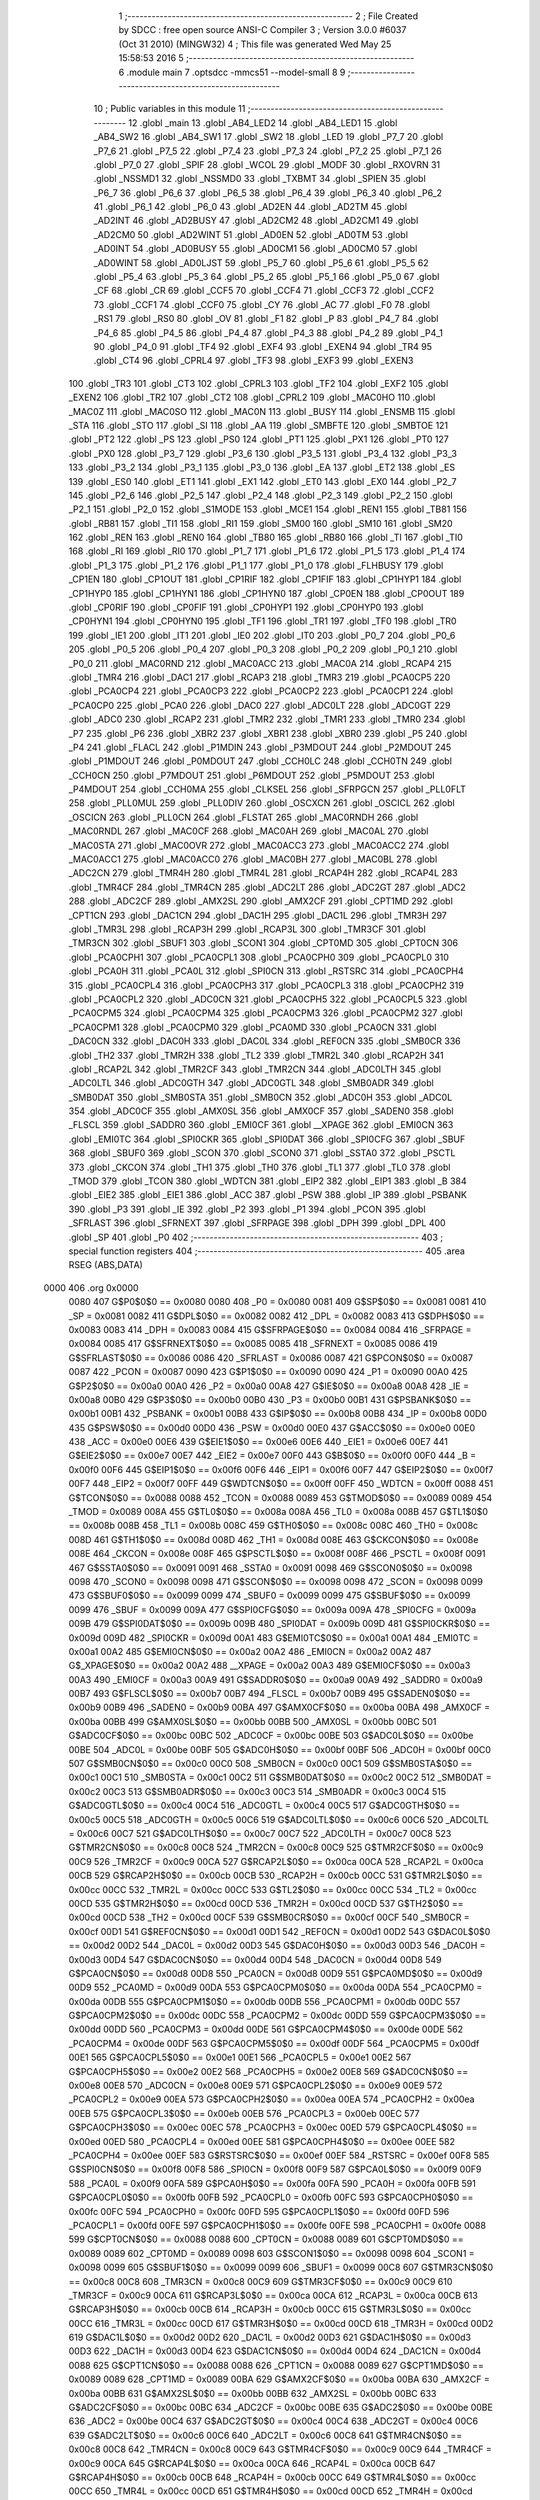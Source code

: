                               1 ;--------------------------------------------------------
                              2 ; File Created by SDCC : free open source ANSI-C Compiler
                              3 ; Version 3.0.0 #6037 (Oct 31 2010) (MINGW32)
                              4 ; This file was generated Wed May 25 15:58:53 2016
                              5 ;--------------------------------------------------------
                              6 	.module main
                              7 	.optsdcc -mmcs51 --model-small
                              8 	
                              9 ;--------------------------------------------------------
                             10 ; Public variables in this module
                             11 ;--------------------------------------------------------
                             12 	.globl _main
                             13 	.globl _AB4_LED2
                             14 	.globl _AB4_LED1
                             15 	.globl _AB4_SW2
                             16 	.globl _AB4_SW1
                             17 	.globl _SW2
                             18 	.globl _LED
                             19 	.globl _P7_7
                             20 	.globl _P7_6
                             21 	.globl _P7_5
                             22 	.globl _P7_4
                             23 	.globl _P7_3
                             24 	.globl _P7_2
                             25 	.globl _P7_1
                             26 	.globl _P7_0
                             27 	.globl _SPIF
                             28 	.globl _WCOL
                             29 	.globl _MODF
                             30 	.globl _RXOVRN
                             31 	.globl _NSSMD1
                             32 	.globl _NSSMD0
                             33 	.globl _TXBMT
                             34 	.globl _SPIEN
                             35 	.globl _P6_7
                             36 	.globl _P6_6
                             37 	.globl _P6_5
                             38 	.globl _P6_4
                             39 	.globl _P6_3
                             40 	.globl _P6_2
                             41 	.globl _P6_1
                             42 	.globl _P6_0
                             43 	.globl _AD2EN
                             44 	.globl _AD2TM
                             45 	.globl _AD2INT
                             46 	.globl _AD2BUSY
                             47 	.globl _AD2CM2
                             48 	.globl _AD2CM1
                             49 	.globl _AD2CM0
                             50 	.globl _AD2WINT
                             51 	.globl _AD0EN
                             52 	.globl _AD0TM
                             53 	.globl _AD0INT
                             54 	.globl _AD0BUSY
                             55 	.globl _AD0CM1
                             56 	.globl _AD0CM0
                             57 	.globl _AD0WINT
                             58 	.globl _AD0LJST
                             59 	.globl _P5_7
                             60 	.globl _P5_6
                             61 	.globl _P5_5
                             62 	.globl _P5_4
                             63 	.globl _P5_3
                             64 	.globl _P5_2
                             65 	.globl _P5_1
                             66 	.globl _P5_0
                             67 	.globl _CF
                             68 	.globl _CR
                             69 	.globl _CCF5
                             70 	.globl _CCF4
                             71 	.globl _CCF3
                             72 	.globl _CCF2
                             73 	.globl _CCF1
                             74 	.globl _CCF0
                             75 	.globl _CY
                             76 	.globl _AC
                             77 	.globl _F0
                             78 	.globl _RS1
                             79 	.globl _RS0
                             80 	.globl _OV
                             81 	.globl _F1
                             82 	.globl _P
                             83 	.globl _P4_7
                             84 	.globl _P4_6
                             85 	.globl _P4_5
                             86 	.globl _P4_4
                             87 	.globl _P4_3
                             88 	.globl _P4_2
                             89 	.globl _P4_1
                             90 	.globl _P4_0
                             91 	.globl _TF4
                             92 	.globl _EXF4
                             93 	.globl _EXEN4
                             94 	.globl _TR4
                             95 	.globl _CT4
                             96 	.globl _CPRL4
                             97 	.globl _TF3
                             98 	.globl _EXF3
                             99 	.globl _EXEN3
                            100 	.globl _TR3
                            101 	.globl _CT3
                            102 	.globl _CPRL3
                            103 	.globl _TF2
                            104 	.globl _EXF2
                            105 	.globl _EXEN2
                            106 	.globl _TR2
                            107 	.globl _CT2
                            108 	.globl _CPRL2
                            109 	.globl _MAC0HO
                            110 	.globl _MAC0Z
                            111 	.globl _MAC0SO
                            112 	.globl _MAC0N
                            113 	.globl _BUSY
                            114 	.globl _ENSMB
                            115 	.globl _STA
                            116 	.globl _STO
                            117 	.globl _SI
                            118 	.globl _AA
                            119 	.globl _SMBFTE
                            120 	.globl _SMBTOE
                            121 	.globl _PT2
                            122 	.globl _PS
                            123 	.globl _PS0
                            124 	.globl _PT1
                            125 	.globl _PX1
                            126 	.globl _PT0
                            127 	.globl _PX0
                            128 	.globl _P3_7
                            129 	.globl _P3_6
                            130 	.globl _P3_5
                            131 	.globl _P3_4
                            132 	.globl _P3_3
                            133 	.globl _P3_2
                            134 	.globl _P3_1
                            135 	.globl _P3_0
                            136 	.globl _EA
                            137 	.globl _ET2
                            138 	.globl _ES
                            139 	.globl _ES0
                            140 	.globl _ET1
                            141 	.globl _EX1
                            142 	.globl _ET0
                            143 	.globl _EX0
                            144 	.globl _P2_7
                            145 	.globl _P2_6
                            146 	.globl _P2_5
                            147 	.globl _P2_4
                            148 	.globl _P2_3
                            149 	.globl _P2_2
                            150 	.globl _P2_1
                            151 	.globl _P2_0
                            152 	.globl _S1MODE
                            153 	.globl _MCE1
                            154 	.globl _REN1
                            155 	.globl _TB81
                            156 	.globl _RB81
                            157 	.globl _TI1
                            158 	.globl _RI1
                            159 	.globl _SM00
                            160 	.globl _SM10
                            161 	.globl _SM20
                            162 	.globl _REN
                            163 	.globl _REN0
                            164 	.globl _TB80
                            165 	.globl _RB80
                            166 	.globl _TI
                            167 	.globl _TI0
                            168 	.globl _RI
                            169 	.globl _RI0
                            170 	.globl _P1_7
                            171 	.globl _P1_6
                            172 	.globl _P1_5
                            173 	.globl _P1_4
                            174 	.globl _P1_3
                            175 	.globl _P1_2
                            176 	.globl _P1_1
                            177 	.globl _P1_0
                            178 	.globl _FLHBUSY
                            179 	.globl _CP1EN
                            180 	.globl _CP1OUT
                            181 	.globl _CP1RIF
                            182 	.globl _CP1FIF
                            183 	.globl _CP1HYP1
                            184 	.globl _CP1HYP0
                            185 	.globl _CP1HYN1
                            186 	.globl _CP1HYN0
                            187 	.globl _CP0EN
                            188 	.globl _CP0OUT
                            189 	.globl _CP0RIF
                            190 	.globl _CP0FIF
                            191 	.globl _CP0HYP1
                            192 	.globl _CP0HYP0
                            193 	.globl _CP0HYN1
                            194 	.globl _CP0HYN0
                            195 	.globl _TF1
                            196 	.globl _TR1
                            197 	.globl _TF0
                            198 	.globl _TR0
                            199 	.globl _IE1
                            200 	.globl _IT1
                            201 	.globl _IE0
                            202 	.globl _IT0
                            203 	.globl _P0_7
                            204 	.globl _P0_6
                            205 	.globl _P0_5
                            206 	.globl _P0_4
                            207 	.globl _P0_3
                            208 	.globl _P0_2
                            209 	.globl _P0_1
                            210 	.globl _P0_0
                            211 	.globl _MAC0RND
                            212 	.globl _MAC0ACC
                            213 	.globl _MAC0A
                            214 	.globl _RCAP4
                            215 	.globl _TMR4
                            216 	.globl _DAC1
                            217 	.globl _RCAP3
                            218 	.globl _TMR3
                            219 	.globl _PCA0CP5
                            220 	.globl _PCA0CP4
                            221 	.globl _PCA0CP3
                            222 	.globl _PCA0CP2
                            223 	.globl _PCA0CP1
                            224 	.globl _PCA0CP0
                            225 	.globl _PCA0
                            226 	.globl _DAC0
                            227 	.globl _ADC0LT
                            228 	.globl _ADC0GT
                            229 	.globl _ADC0
                            230 	.globl _RCAP2
                            231 	.globl _TMR2
                            232 	.globl _TMR1
                            233 	.globl _TMR0
                            234 	.globl _P7
                            235 	.globl _P6
                            236 	.globl _XBR2
                            237 	.globl _XBR1
                            238 	.globl _XBR0
                            239 	.globl _P5
                            240 	.globl _P4
                            241 	.globl _FLACL
                            242 	.globl _P1MDIN
                            243 	.globl _P3MDOUT
                            244 	.globl _P2MDOUT
                            245 	.globl _P1MDOUT
                            246 	.globl _P0MDOUT
                            247 	.globl _CCH0LC
                            248 	.globl _CCH0TN
                            249 	.globl _CCH0CN
                            250 	.globl _P7MDOUT
                            251 	.globl _P6MDOUT
                            252 	.globl _P5MDOUT
                            253 	.globl _P4MDOUT
                            254 	.globl _CCH0MA
                            255 	.globl _CLKSEL
                            256 	.globl _SFRPGCN
                            257 	.globl _PLL0FLT
                            258 	.globl _PLL0MUL
                            259 	.globl _PLL0DIV
                            260 	.globl _OSCXCN
                            261 	.globl _OSCICL
                            262 	.globl _OSCICN
                            263 	.globl _PLL0CN
                            264 	.globl _FLSTAT
                            265 	.globl _MAC0RNDH
                            266 	.globl _MAC0RNDL
                            267 	.globl _MAC0CF
                            268 	.globl _MAC0AH
                            269 	.globl _MAC0AL
                            270 	.globl _MAC0STA
                            271 	.globl _MAC0OVR
                            272 	.globl _MAC0ACC3
                            273 	.globl _MAC0ACC2
                            274 	.globl _MAC0ACC1
                            275 	.globl _MAC0ACC0
                            276 	.globl _MAC0BH
                            277 	.globl _MAC0BL
                            278 	.globl _ADC2CN
                            279 	.globl _TMR4H
                            280 	.globl _TMR4L
                            281 	.globl _RCAP4H
                            282 	.globl _RCAP4L
                            283 	.globl _TMR4CF
                            284 	.globl _TMR4CN
                            285 	.globl _ADC2LT
                            286 	.globl _ADC2GT
                            287 	.globl _ADC2
                            288 	.globl _ADC2CF
                            289 	.globl _AMX2SL
                            290 	.globl _AMX2CF
                            291 	.globl _CPT1MD
                            292 	.globl _CPT1CN
                            293 	.globl _DAC1CN
                            294 	.globl _DAC1H
                            295 	.globl _DAC1L
                            296 	.globl _TMR3H
                            297 	.globl _TMR3L
                            298 	.globl _RCAP3H
                            299 	.globl _RCAP3L
                            300 	.globl _TMR3CF
                            301 	.globl _TMR3CN
                            302 	.globl _SBUF1
                            303 	.globl _SCON1
                            304 	.globl _CPT0MD
                            305 	.globl _CPT0CN
                            306 	.globl _PCA0CPH1
                            307 	.globl _PCA0CPL1
                            308 	.globl _PCA0CPH0
                            309 	.globl _PCA0CPL0
                            310 	.globl _PCA0H
                            311 	.globl _PCA0L
                            312 	.globl _SPI0CN
                            313 	.globl _RSTSRC
                            314 	.globl _PCA0CPH4
                            315 	.globl _PCA0CPL4
                            316 	.globl _PCA0CPH3
                            317 	.globl _PCA0CPL3
                            318 	.globl _PCA0CPH2
                            319 	.globl _PCA0CPL2
                            320 	.globl _ADC0CN
                            321 	.globl _PCA0CPH5
                            322 	.globl _PCA0CPL5
                            323 	.globl _PCA0CPM5
                            324 	.globl _PCA0CPM4
                            325 	.globl _PCA0CPM3
                            326 	.globl _PCA0CPM2
                            327 	.globl _PCA0CPM1
                            328 	.globl _PCA0CPM0
                            329 	.globl _PCA0MD
                            330 	.globl _PCA0CN
                            331 	.globl _DAC0CN
                            332 	.globl _DAC0H
                            333 	.globl _DAC0L
                            334 	.globl _REF0CN
                            335 	.globl _SMB0CR
                            336 	.globl _TH2
                            337 	.globl _TMR2H
                            338 	.globl _TL2
                            339 	.globl _TMR2L
                            340 	.globl _RCAP2H
                            341 	.globl _RCAP2L
                            342 	.globl _TMR2CF
                            343 	.globl _TMR2CN
                            344 	.globl _ADC0LTH
                            345 	.globl _ADC0LTL
                            346 	.globl _ADC0GTH
                            347 	.globl _ADC0GTL
                            348 	.globl _SMB0ADR
                            349 	.globl _SMB0DAT
                            350 	.globl _SMB0STA
                            351 	.globl _SMB0CN
                            352 	.globl _ADC0H
                            353 	.globl _ADC0L
                            354 	.globl _ADC0CF
                            355 	.globl _AMX0SL
                            356 	.globl _AMX0CF
                            357 	.globl _SADEN0
                            358 	.globl _FLSCL
                            359 	.globl _SADDR0
                            360 	.globl _EMI0CF
                            361 	.globl __XPAGE
                            362 	.globl _EMI0CN
                            363 	.globl _EMI0TC
                            364 	.globl _SPI0CKR
                            365 	.globl _SPI0DAT
                            366 	.globl _SPI0CFG
                            367 	.globl _SBUF
                            368 	.globl _SBUF0
                            369 	.globl _SCON
                            370 	.globl _SCON0
                            371 	.globl _SSTA0
                            372 	.globl _PSCTL
                            373 	.globl _CKCON
                            374 	.globl _TH1
                            375 	.globl _TH0
                            376 	.globl _TL1
                            377 	.globl _TL0
                            378 	.globl _TMOD
                            379 	.globl _TCON
                            380 	.globl _WDTCN
                            381 	.globl _EIP2
                            382 	.globl _EIP1
                            383 	.globl _B
                            384 	.globl _EIE2
                            385 	.globl _EIE1
                            386 	.globl _ACC
                            387 	.globl _PSW
                            388 	.globl _IP
                            389 	.globl _PSBANK
                            390 	.globl _P3
                            391 	.globl _IE
                            392 	.globl _P2
                            393 	.globl _P1
                            394 	.globl _PCON
                            395 	.globl _SFRLAST
                            396 	.globl _SFRNEXT
                            397 	.globl _SFRPAGE
                            398 	.globl _DPH
                            399 	.globl _DPL
                            400 	.globl _SP
                            401 	.globl _P0
                            402 ;--------------------------------------------------------
                            403 ; special function registers
                            404 ;--------------------------------------------------------
                            405 	.area RSEG    (ABS,DATA)
   0000                     406 	.org 0x0000
                    0080    407 G$P0$0$0 == 0x0080
                    0080    408 _P0	=	0x0080
                    0081    409 G$SP$0$0 == 0x0081
                    0081    410 _SP	=	0x0081
                    0082    411 G$DPL$0$0 == 0x0082
                    0082    412 _DPL	=	0x0082
                    0083    413 G$DPH$0$0 == 0x0083
                    0083    414 _DPH	=	0x0083
                    0084    415 G$SFRPAGE$0$0 == 0x0084
                    0084    416 _SFRPAGE	=	0x0084
                    0085    417 G$SFRNEXT$0$0 == 0x0085
                    0085    418 _SFRNEXT	=	0x0085
                    0086    419 G$SFRLAST$0$0 == 0x0086
                    0086    420 _SFRLAST	=	0x0086
                    0087    421 G$PCON$0$0 == 0x0087
                    0087    422 _PCON	=	0x0087
                    0090    423 G$P1$0$0 == 0x0090
                    0090    424 _P1	=	0x0090
                    00A0    425 G$P2$0$0 == 0x00a0
                    00A0    426 _P2	=	0x00a0
                    00A8    427 G$IE$0$0 == 0x00a8
                    00A8    428 _IE	=	0x00a8
                    00B0    429 G$P3$0$0 == 0x00b0
                    00B0    430 _P3	=	0x00b0
                    00B1    431 G$PSBANK$0$0 == 0x00b1
                    00B1    432 _PSBANK	=	0x00b1
                    00B8    433 G$IP$0$0 == 0x00b8
                    00B8    434 _IP	=	0x00b8
                    00D0    435 G$PSW$0$0 == 0x00d0
                    00D0    436 _PSW	=	0x00d0
                    00E0    437 G$ACC$0$0 == 0x00e0
                    00E0    438 _ACC	=	0x00e0
                    00E6    439 G$EIE1$0$0 == 0x00e6
                    00E6    440 _EIE1	=	0x00e6
                    00E7    441 G$EIE2$0$0 == 0x00e7
                    00E7    442 _EIE2	=	0x00e7
                    00F0    443 G$B$0$0 == 0x00f0
                    00F0    444 _B	=	0x00f0
                    00F6    445 G$EIP1$0$0 == 0x00f6
                    00F6    446 _EIP1	=	0x00f6
                    00F7    447 G$EIP2$0$0 == 0x00f7
                    00F7    448 _EIP2	=	0x00f7
                    00FF    449 G$WDTCN$0$0 == 0x00ff
                    00FF    450 _WDTCN	=	0x00ff
                    0088    451 G$TCON$0$0 == 0x0088
                    0088    452 _TCON	=	0x0088
                    0089    453 G$TMOD$0$0 == 0x0089
                    0089    454 _TMOD	=	0x0089
                    008A    455 G$TL0$0$0 == 0x008a
                    008A    456 _TL0	=	0x008a
                    008B    457 G$TL1$0$0 == 0x008b
                    008B    458 _TL1	=	0x008b
                    008C    459 G$TH0$0$0 == 0x008c
                    008C    460 _TH0	=	0x008c
                    008D    461 G$TH1$0$0 == 0x008d
                    008D    462 _TH1	=	0x008d
                    008E    463 G$CKCON$0$0 == 0x008e
                    008E    464 _CKCON	=	0x008e
                    008F    465 G$PSCTL$0$0 == 0x008f
                    008F    466 _PSCTL	=	0x008f
                    0091    467 G$SSTA0$0$0 == 0x0091
                    0091    468 _SSTA0	=	0x0091
                    0098    469 G$SCON0$0$0 == 0x0098
                    0098    470 _SCON0	=	0x0098
                    0098    471 G$SCON$0$0 == 0x0098
                    0098    472 _SCON	=	0x0098
                    0099    473 G$SBUF0$0$0 == 0x0099
                    0099    474 _SBUF0	=	0x0099
                    0099    475 G$SBUF$0$0 == 0x0099
                    0099    476 _SBUF	=	0x0099
                    009A    477 G$SPI0CFG$0$0 == 0x009a
                    009A    478 _SPI0CFG	=	0x009a
                    009B    479 G$SPI0DAT$0$0 == 0x009b
                    009B    480 _SPI0DAT	=	0x009b
                    009D    481 G$SPI0CKR$0$0 == 0x009d
                    009D    482 _SPI0CKR	=	0x009d
                    00A1    483 G$EMI0TC$0$0 == 0x00a1
                    00A1    484 _EMI0TC	=	0x00a1
                    00A2    485 G$EMI0CN$0$0 == 0x00a2
                    00A2    486 _EMI0CN	=	0x00a2
                    00A2    487 G$_XPAGE$0$0 == 0x00a2
                    00A2    488 __XPAGE	=	0x00a2
                    00A3    489 G$EMI0CF$0$0 == 0x00a3
                    00A3    490 _EMI0CF	=	0x00a3
                    00A9    491 G$SADDR0$0$0 == 0x00a9
                    00A9    492 _SADDR0	=	0x00a9
                    00B7    493 G$FLSCL$0$0 == 0x00b7
                    00B7    494 _FLSCL	=	0x00b7
                    00B9    495 G$SADEN0$0$0 == 0x00b9
                    00B9    496 _SADEN0	=	0x00b9
                    00BA    497 G$AMX0CF$0$0 == 0x00ba
                    00BA    498 _AMX0CF	=	0x00ba
                    00BB    499 G$AMX0SL$0$0 == 0x00bb
                    00BB    500 _AMX0SL	=	0x00bb
                    00BC    501 G$ADC0CF$0$0 == 0x00bc
                    00BC    502 _ADC0CF	=	0x00bc
                    00BE    503 G$ADC0L$0$0 == 0x00be
                    00BE    504 _ADC0L	=	0x00be
                    00BF    505 G$ADC0H$0$0 == 0x00bf
                    00BF    506 _ADC0H	=	0x00bf
                    00C0    507 G$SMB0CN$0$0 == 0x00c0
                    00C0    508 _SMB0CN	=	0x00c0
                    00C1    509 G$SMB0STA$0$0 == 0x00c1
                    00C1    510 _SMB0STA	=	0x00c1
                    00C2    511 G$SMB0DAT$0$0 == 0x00c2
                    00C2    512 _SMB0DAT	=	0x00c2
                    00C3    513 G$SMB0ADR$0$0 == 0x00c3
                    00C3    514 _SMB0ADR	=	0x00c3
                    00C4    515 G$ADC0GTL$0$0 == 0x00c4
                    00C4    516 _ADC0GTL	=	0x00c4
                    00C5    517 G$ADC0GTH$0$0 == 0x00c5
                    00C5    518 _ADC0GTH	=	0x00c5
                    00C6    519 G$ADC0LTL$0$0 == 0x00c6
                    00C6    520 _ADC0LTL	=	0x00c6
                    00C7    521 G$ADC0LTH$0$0 == 0x00c7
                    00C7    522 _ADC0LTH	=	0x00c7
                    00C8    523 G$TMR2CN$0$0 == 0x00c8
                    00C8    524 _TMR2CN	=	0x00c8
                    00C9    525 G$TMR2CF$0$0 == 0x00c9
                    00C9    526 _TMR2CF	=	0x00c9
                    00CA    527 G$RCAP2L$0$0 == 0x00ca
                    00CA    528 _RCAP2L	=	0x00ca
                    00CB    529 G$RCAP2H$0$0 == 0x00cb
                    00CB    530 _RCAP2H	=	0x00cb
                    00CC    531 G$TMR2L$0$0 == 0x00cc
                    00CC    532 _TMR2L	=	0x00cc
                    00CC    533 G$TL2$0$0 == 0x00cc
                    00CC    534 _TL2	=	0x00cc
                    00CD    535 G$TMR2H$0$0 == 0x00cd
                    00CD    536 _TMR2H	=	0x00cd
                    00CD    537 G$TH2$0$0 == 0x00cd
                    00CD    538 _TH2	=	0x00cd
                    00CF    539 G$SMB0CR$0$0 == 0x00cf
                    00CF    540 _SMB0CR	=	0x00cf
                    00D1    541 G$REF0CN$0$0 == 0x00d1
                    00D1    542 _REF0CN	=	0x00d1
                    00D2    543 G$DAC0L$0$0 == 0x00d2
                    00D2    544 _DAC0L	=	0x00d2
                    00D3    545 G$DAC0H$0$0 == 0x00d3
                    00D3    546 _DAC0H	=	0x00d3
                    00D4    547 G$DAC0CN$0$0 == 0x00d4
                    00D4    548 _DAC0CN	=	0x00d4
                    00D8    549 G$PCA0CN$0$0 == 0x00d8
                    00D8    550 _PCA0CN	=	0x00d8
                    00D9    551 G$PCA0MD$0$0 == 0x00d9
                    00D9    552 _PCA0MD	=	0x00d9
                    00DA    553 G$PCA0CPM0$0$0 == 0x00da
                    00DA    554 _PCA0CPM0	=	0x00da
                    00DB    555 G$PCA0CPM1$0$0 == 0x00db
                    00DB    556 _PCA0CPM1	=	0x00db
                    00DC    557 G$PCA0CPM2$0$0 == 0x00dc
                    00DC    558 _PCA0CPM2	=	0x00dc
                    00DD    559 G$PCA0CPM3$0$0 == 0x00dd
                    00DD    560 _PCA0CPM3	=	0x00dd
                    00DE    561 G$PCA0CPM4$0$0 == 0x00de
                    00DE    562 _PCA0CPM4	=	0x00de
                    00DF    563 G$PCA0CPM5$0$0 == 0x00df
                    00DF    564 _PCA0CPM5	=	0x00df
                    00E1    565 G$PCA0CPL5$0$0 == 0x00e1
                    00E1    566 _PCA0CPL5	=	0x00e1
                    00E2    567 G$PCA0CPH5$0$0 == 0x00e2
                    00E2    568 _PCA0CPH5	=	0x00e2
                    00E8    569 G$ADC0CN$0$0 == 0x00e8
                    00E8    570 _ADC0CN	=	0x00e8
                    00E9    571 G$PCA0CPL2$0$0 == 0x00e9
                    00E9    572 _PCA0CPL2	=	0x00e9
                    00EA    573 G$PCA0CPH2$0$0 == 0x00ea
                    00EA    574 _PCA0CPH2	=	0x00ea
                    00EB    575 G$PCA0CPL3$0$0 == 0x00eb
                    00EB    576 _PCA0CPL3	=	0x00eb
                    00EC    577 G$PCA0CPH3$0$0 == 0x00ec
                    00EC    578 _PCA0CPH3	=	0x00ec
                    00ED    579 G$PCA0CPL4$0$0 == 0x00ed
                    00ED    580 _PCA0CPL4	=	0x00ed
                    00EE    581 G$PCA0CPH4$0$0 == 0x00ee
                    00EE    582 _PCA0CPH4	=	0x00ee
                    00EF    583 G$RSTSRC$0$0 == 0x00ef
                    00EF    584 _RSTSRC	=	0x00ef
                    00F8    585 G$SPI0CN$0$0 == 0x00f8
                    00F8    586 _SPI0CN	=	0x00f8
                    00F9    587 G$PCA0L$0$0 == 0x00f9
                    00F9    588 _PCA0L	=	0x00f9
                    00FA    589 G$PCA0H$0$0 == 0x00fa
                    00FA    590 _PCA0H	=	0x00fa
                    00FB    591 G$PCA0CPL0$0$0 == 0x00fb
                    00FB    592 _PCA0CPL0	=	0x00fb
                    00FC    593 G$PCA0CPH0$0$0 == 0x00fc
                    00FC    594 _PCA0CPH0	=	0x00fc
                    00FD    595 G$PCA0CPL1$0$0 == 0x00fd
                    00FD    596 _PCA0CPL1	=	0x00fd
                    00FE    597 G$PCA0CPH1$0$0 == 0x00fe
                    00FE    598 _PCA0CPH1	=	0x00fe
                    0088    599 G$CPT0CN$0$0 == 0x0088
                    0088    600 _CPT0CN	=	0x0088
                    0089    601 G$CPT0MD$0$0 == 0x0089
                    0089    602 _CPT0MD	=	0x0089
                    0098    603 G$SCON1$0$0 == 0x0098
                    0098    604 _SCON1	=	0x0098
                    0099    605 G$SBUF1$0$0 == 0x0099
                    0099    606 _SBUF1	=	0x0099
                    00C8    607 G$TMR3CN$0$0 == 0x00c8
                    00C8    608 _TMR3CN	=	0x00c8
                    00C9    609 G$TMR3CF$0$0 == 0x00c9
                    00C9    610 _TMR3CF	=	0x00c9
                    00CA    611 G$RCAP3L$0$0 == 0x00ca
                    00CA    612 _RCAP3L	=	0x00ca
                    00CB    613 G$RCAP3H$0$0 == 0x00cb
                    00CB    614 _RCAP3H	=	0x00cb
                    00CC    615 G$TMR3L$0$0 == 0x00cc
                    00CC    616 _TMR3L	=	0x00cc
                    00CD    617 G$TMR3H$0$0 == 0x00cd
                    00CD    618 _TMR3H	=	0x00cd
                    00D2    619 G$DAC1L$0$0 == 0x00d2
                    00D2    620 _DAC1L	=	0x00d2
                    00D3    621 G$DAC1H$0$0 == 0x00d3
                    00D3    622 _DAC1H	=	0x00d3
                    00D4    623 G$DAC1CN$0$0 == 0x00d4
                    00D4    624 _DAC1CN	=	0x00d4
                    0088    625 G$CPT1CN$0$0 == 0x0088
                    0088    626 _CPT1CN	=	0x0088
                    0089    627 G$CPT1MD$0$0 == 0x0089
                    0089    628 _CPT1MD	=	0x0089
                    00BA    629 G$AMX2CF$0$0 == 0x00ba
                    00BA    630 _AMX2CF	=	0x00ba
                    00BB    631 G$AMX2SL$0$0 == 0x00bb
                    00BB    632 _AMX2SL	=	0x00bb
                    00BC    633 G$ADC2CF$0$0 == 0x00bc
                    00BC    634 _ADC2CF	=	0x00bc
                    00BE    635 G$ADC2$0$0 == 0x00be
                    00BE    636 _ADC2	=	0x00be
                    00C4    637 G$ADC2GT$0$0 == 0x00c4
                    00C4    638 _ADC2GT	=	0x00c4
                    00C6    639 G$ADC2LT$0$0 == 0x00c6
                    00C6    640 _ADC2LT	=	0x00c6
                    00C8    641 G$TMR4CN$0$0 == 0x00c8
                    00C8    642 _TMR4CN	=	0x00c8
                    00C9    643 G$TMR4CF$0$0 == 0x00c9
                    00C9    644 _TMR4CF	=	0x00c9
                    00CA    645 G$RCAP4L$0$0 == 0x00ca
                    00CA    646 _RCAP4L	=	0x00ca
                    00CB    647 G$RCAP4H$0$0 == 0x00cb
                    00CB    648 _RCAP4H	=	0x00cb
                    00CC    649 G$TMR4L$0$0 == 0x00cc
                    00CC    650 _TMR4L	=	0x00cc
                    00CD    651 G$TMR4H$0$0 == 0x00cd
                    00CD    652 _TMR4H	=	0x00cd
                    00E8    653 G$ADC2CN$0$0 == 0x00e8
                    00E8    654 _ADC2CN	=	0x00e8
                    0091    655 G$MAC0BL$0$0 == 0x0091
                    0091    656 _MAC0BL	=	0x0091
                    0092    657 G$MAC0BH$0$0 == 0x0092
                    0092    658 _MAC0BH	=	0x0092
                    0093    659 G$MAC0ACC0$0$0 == 0x0093
                    0093    660 _MAC0ACC0	=	0x0093
                    0094    661 G$MAC0ACC1$0$0 == 0x0094
                    0094    662 _MAC0ACC1	=	0x0094
                    0095    663 G$MAC0ACC2$0$0 == 0x0095
                    0095    664 _MAC0ACC2	=	0x0095
                    0096    665 G$MAC0ACC3$0$0 == 0x0096
                    0096    666 _MAC0ACC3	=	0x0096
                    0097    667 G$MAC0OVR$0$0 == 0x0097
                    0097    668 _MAC0OVR	=	0x0097
                    00C0    669 G$MAC0STA$0$0 == 0x00c0
                    00C0    670 _MAC0STA	=	0x00c0
                    00C1    671 G$MAC0AL$0$0 == 0x00c1
                    00C1    672 _MAC0AL	=	0x00c1
                    00C2    673 G$MAC0AH$0$0 == 0x00c2
                    00C2    674 _MAC0AH	=	0x00c2
                    00C3    675 G$MAC0CF$0$0 == 0x00c3
                    00C3    676 _MAC0CF	=	0x00c3
                    00CE    677 G$MAC0RNDL$0$0 == 0x00ce
                    00CE    678 _MAC0RNDL	=	0x00ce
                    00CF    679 G$MAC0RNDH$0$0 == 0x00cf
                    00CF    680 _MAC0RNDH	=	0x00cf
                    0088    681 G$FLSTAT$0$0 == 0x0088
                    0088    682 _FLSTAT	=	0x0088
                    0089    683 G$PLL0CN$0$0 == 0x0089
                    0089    684 _PLL0CN	=	0x0089
                    008A    685 G$OSCICN$0$0 == 0x008a
                    008A    686 _OSCICN	=	0x008a
                    008B    687 G$OSCICL$0$0 == 0x008b
                    008B    688 _OSCICL	=	0x008b
                    008C    689 G$OSCXCN$0$0 == 0x008c
                    008C    690 _OSCXCN	=	0x008c
                    008D    691 G$PLL0DIV$0$0 == 0x008d
                    008D    692 _PLL0DIV	=	0x008d
                    008E    693 G$PLL0MUL$0$0 == 0x008e
                    008E    694 _PLL0MUL	=	0x008e
                    008F    695 G$PLL0FLT$0$0 == 0x008f
                    008F    696 _PLL0FLT	=	0x008f
                    0096    697 G$SFRPGCN$0$0 == 0x0096
                    0096    698 _SFRPGCN	=	0x0096
                    0097    699 G$CLKSEL$0$0 == 0x0097
                    0097    700 _CLKSEL	=	0x0097
                    009A    701 G$CCH0MA$0$0 == 0x009a
                    009A    702 _CCH0MA	=	0x009a
                    009C    703 G$P4MDOUT$0$0 == 0x009c
                    009C    704 _P4MDOUT	=	0x009c
                    009D    705 G$P5MDOUT$0$0 == 0x009d
                    009D    706 _P5MDOUT	=	0x009d
                    009E    707 G$P6MDOUT$0$0 == 0x009e
                    009E    708 _P6MDOUT	=	0x009e
                    009F    709 G$P7MDOUT$0$0 == 0x009f
                    009F    710 _P7MDOUT	=	0x009f
                    00A1    711 G$CCH0CN$0$0 == 0x00a1
                    00A1    712 _CCH0CN	=	0x00a1
                    00A2    713 G$CCH0TN$0$0 == 0x00a2
                    00A2    714 _CCH0TN	=	0x00a2
                    00A3    715 G$CCH0LC$0$0 == 0x00a3
                    00A3    716 _CCH0LC	=	0x00a3
                    00A4    717 G$P0MDOUT$0$0 == 0x00a4
                    00A4    718 _P0MDOUT	=	0x00a4
                    00A5    719 G$P1MDOUT$0$0 == 0x00a5
                    00A5    720 _P1MDOUT	=	0x00a5
                    00A6    721 G$P2MDOUT$0$0 == 0x00a6
                    00A6    722 _P2MDOUT	=	0x00a6
                    00A7    723 G$P3MDOUT$0$0 == 0x00a7
                    00A7    724 _P3MDOUT	=	0x00a7
                    00AD    725 G$P1MDIN$0$0 == 0x00ad
                    00AD    726 _P1MDIN	=	0x00ad
                    00B7    727 G$FLACL$0$0 == 0x00b7
                    00B7    728 _FLACL	=	0x00b7
                    00C8    729 G$P4$0$0 == 0x00c8
                    00C8    730 _P4	=	0x00c8
                    00D8    731 G$P5$0$0 == 0x00d8
                    00D8    732 _P5	=	0x00d8
                    00E1    733 G$XBR0$0$0 == 0x00e1
                    00E1    734 _XBR0	=	0x00e1
                    00E2    735 G$XBR1$0$0 == 0x00e2
                    00E2    736 _XBR1	=	0x00e2
                    00E3    737 G$XBR2$0$0 == 0x00e3
                    00E3    738 _XBR2	=	0x00e3
                    00E8    739 G$P6$0$0 == 0x00e8
                    00E8    740 _P6	=	0x00e8
                    00F8    741 G$P7$0$0 == 0x00f8
                    00F8    742 _P7	=	0x00f8
                    8C8A    743 G$TMR0$0$0 == 0x8c8a
                    8C8A    744 _TMR0	=	0x8c8a
                    8D8B    745 G$TMR1$0$0 == 0x8d8b
                    8D8B    746 _TMR1	=	0x8d8b
                    CDCC    747 G$TMR2$0$0 == 0xcdcc
                    CDCC    748 _TMR2	=	0xcdcc
                    CBCA    749 G$RCAP2$0$0 == 0xcbca
                    CBCA    750 _RCAP2	=	0xcbca
                    BFBE    751 G$ADC0$0$0 == 0xbfbe
                    BFBE    752 _ADC0	=	0xbfbe
                    C5C4    753 G$ADC0GT$0$0 == 0xc5c4
                    C5C4    754 _ADC0GT	=	0xc5c4
                    C7C6    755 G$ADC0LT$0$0 == 0xc7c6
                    C7C6    756 _ADC0LT	=	0xc7c6
                    D3D2    757 G$DAC0$0$0 == 0xd3d2
                    D3D2    758 _DAC0	=	0xd3d2
                    FAF9    759 G$PCA0$0$0 == 0xfaf9
                    FAF9    760 _PCA0	=	0xfaf9
                    FCFB    761 G$PCA0CP0$0$0 == 0xfcfb
                    FCFB    762 _PCA0CP0	=	0xfcfb
                    FEFD    763 G$PCA0CP1$0$0 == 0xfefd
                    FEFD    764 _PCA0CP1	=	0xfefd
                    EAE9    765 G$PCA0CP2$0$0 == 0xeae9
                    EAE9    766 _PCA0CP2	=	0xeae9
                    ECEB    767 G$PCA0CP3$0$0 == 0xeceb
                    ECEB    768 _PCA0CP3	=	0xeceb
                    EEED    769 G$PCA0CP4$0$0 == 0xeeed
                    EEED    770 _PCA0CP4	=	0xeeed
                    E2E1    771 G$PCA0CP5$0$0 == 0xe2e1
                    E2E1    772 _PCA0CP5	=	0xe2e1
                    CDCC    773 G$TMR3$0$0 == 0xcdcc
                    CDCC    774 _TMR3	=	0xcdcc
                    CBCA    775 G$RCAP3$0$0 == 0xcbca
                    CBCA    776 _RCAP3	=	0xcbca
                    D3D2    777 G$DAC1$0$0 == 0xd3d2
                    D3D2    778 _DAC1	=	0xd3d2
                    CDCC    779 G$TMR4$0$0 == 0xcdcc
                    CDCC    780 _TMR4	=	0xcdcc
                    CBCA    781 G$RCAP4$0$0 == 0xcbca
                    CBCA    782 _RCAP4	=	0xcbca
                    C2C1    783 G$MAC0A$0$0 == 0xc2c1
                    C2C1    784 _MAC0A	=	0xc2c1
                    96959493    785 G$MAC0ACC$0$0 == 0x96959493
                    96959493    786 _MAC0ACC	=	0x96959493
                    CFCE    787 G$MAC0RND$0$0 == 0xcfce
                    CFCE    788 _MAC0RND	=	0xcfce
                            789 ;--------------------------------------------------------
                            790 ; special function bits
                            791 ;--------------------------------------------------------
                            792 	.area RSEG    (ABS,DATA)
   0000                     793 	.org 0x0000
                    0080    794 G$P0_0$0$0 == 0x0080
                    0080    795 _P0_0	=	0x0080
                    0081    796 G$P0_1$0$0 == 0x0081
                    0081    797 _P0_1	=	0x0081
                    0082    798 G$P0_2$0$0 == 0x0082
                    0082    799 _P0_2	=	0x0082
                    0083    800 G$P0_3$0$0 == 0x0083
                    0083    801 _P0_3	=	0x0083
                    0084    802 G$P0_4$0$0 == 0x0084
                    0084    803 _P0_4	=	0x0084
                    0085    804 G$P0_5$0$0 == 0x0085
                    0085    805 _P0_5	=	0x0085
                    0086    806 G$P0_6$0$0 == 0x0086
                    0086    807 _P0_6	=	0x0086
                    0087    808 G$P0_7$0$0 == 0x0087
                    0087    809 _P0_7	=	0x0087
                    0088    810 G$IT0$0$0 == 0x0088
                    0088    811 _IT0	=	0x0088
                    0089    812 G$IE0$0$0 == 0x0089
                    0089    813 _IE0	=	0x0089
                    008A    814 G$IT1$0$0 == 0x008a
                    008A    815 _IT1	=	0x008a
                    008B    816 G$IE1$0$0 == 0x008b
                    008B    817 _IE1	=	0x008b
                    008C    818 G$TR0$0$0 == 0x008c
                    008C    819 _TR0	=	0x008c
                    008D    820 G$TF0$0$0 == 0x008d
                    008D    821 _TF0	=	0x008d
                    008E    822 G$TR1$0$0 == 0x008e
                    008E    823 _TR1	=	0x008e
                    008F    824 G$TF1$0$0 == 0x008f
                    008F    825 _TF1	=	0x008f
                    0088    826 G$CP0HYN0$0$0 == 0x0088
                    0088    827 _CP0HYN0	=	0x0088
                    0089    828 G$CP0HYN1$0$0 == 0x0089
                    0089    829 _CP0HYN1	=	0x0089
                    008A    830 G$CP0HYP0$0$0 == 0x008a
                    008A    831 _CP0HYP0	=	0x008a
                    008B    832 G$CP0HYP1$0$0 == 0x008b
                    008B    833 _CP0HYP1	=	0x008b
                    008C    834 G$CP0FIF$0$0 == 0x008c
                    008C    835 _CP0FIF	=	0x008c
                    008D    836 G$CP0RIF$0$0 == 0x008d
                    008D    837 _CP0RIF	=	0x008d
                    008E    838 G$CP0OUT$0$0 == 0x008e
                    008E    839 _CP0OUT	=	0x008e
                    008F    840 G$CP0EN$0$0 == 0x008f
                    008F    841 _CP0EN	=	0x008f
                    0088    842 G$CP1HYN0$0$0 == 0x0088
                    0088    843 _CP1HYN0	=	0x0088
                    0089    844 G$CP1HYN1$0$0 == 0x0089
                    0089    845 _CP1HYN1	=	0x0089
                    008A    846 G$CP1HYP0$0$0 == 0x008a
                    008A    847 _CP1HYP0	=	0x008a
                    008B    848 G$CP1HYP1$0$0 == 0x008b
                    008B    849 _CP1HYP1	=	0x008b
                    008C    850 G$CP1FIF$0$0 == 0x008c
                    008C    851 _CP1FIF	=	0x008c
                    008D    852 G$CP1RIF$0$0 == 0x008d
                    008D    853 _CP1RIF	=	0x008d
                    008E    854 G$CP1OUT$0$0 == 0x008e
                    008E    855 _CP1OUT	=	0x008e
                    008F    856 G$CP1EN$0$0 == 0x008f
                    008F    857 _CP1EN	=	0x008f
                    0088    858 G$FLHBUSY$0$0 == 0x0088
                    0088    859 _FLHBUSY	=	0x0088
                    0090    860 G$P1_0$0$0 == 0x0090
                    0090    861 _P1_0	=	0x0090
                    0091    862 G$P1_1$0$0 == 0x0091
                    0091    863 _P1_1	=	0x0091
                    0092    864 G$P1_2$0$0 == 0x0092
                    0092    865 _P1_2	=	0x0092
                    0093    866 G$P1_3$0$0 == 0x0093
                    0093    867 _P1_3	=	0x0093
                    0094    868 G$P1_4$0$0 == 0x0094
                    0094    869 _P1_4	=	0x0094
                    0095    870 G$P1_5$0$0 == 0x0095
                    0095    871 _P1_5	=	0x0095
                    0096    872 G$P1_6$0$0 == 0x0096
                    0096    873 _P1_6	=	0x0096
                    0097    874 G$P1_7$0$0 == 0x0097
                    0097    875 _P1_7	=	0x0097
                    0098    876 G$RI0$0$0 == 0x0098
                    0098    877 _RI0	=	0x0098
                    0098    878 G$RI$0$0 == 0x0098
                    0098    879 _RI	=	0x0098
                    0099    880 G$TI0$0$0 == 0x0099
                    0099    881 _TI0	=	0x0099
                    0099    882 G$TI$0$0 == 0x0099
                    0099    883 _TI	=	0x0099
                    009A    884 G$RB80$0$0 == 0x009a
                    009A    885 _RB80	=	0x009a
                    009B    886 G$TB80$0$0 == 0x009b
                    009B    887 _TB80	=	0x009b
                    009C    888 G$REN0$0$0 == 0x009c
                    009C    889 _REN0	=	0x009c
                    009C    890 G$REN$0$0 == 0x009c
                    009C    891 _REN	=	0x009c
                    009D    892 G$SM20$0$0 == 0x009d
                    009D    893 _SM20	=	0x009d
                    009E    894 G$SM10$0$0 == 0x009e
                    009E    895 _SM10	=	0x009e
                    009F    896 G$SM00$0$0 == 0x009f
                    009F    897 _SM00	=	0x009f
                    0098    898 G$RI1$0$0 == 0x0098
                    0098    899 _RI1	=	0x0098
                    0099    900 G$TI1$0$0 == 0x0099
                    0099    901 _TI1	=	0x0099
                    009A    902 G$RB81$0$0 == 0x009a
                    009A    903 _RB81	=	0x009a
                    009B    904 G$TB81$0$0 == 0x009b
                    009B    905 _TB81	=	0x009b
                    009C    906 G$REN1$0$0 == 0x009c
                    009C    907 _REN1	=	0x009c
                    009D    908 G$MCE1$0$0 == 0x009d
                    009D    909 _MCE1	=	0x009d
                    009F    910 G$S1MODE$0$0 == 0x009f
                    009F    911 _S1MODE	=	0x009f
                    00A0    912 G$P2_0$0$0 == 0x00a0
                    00A0    913 _P2_0	=	0x00a0
                    00A1    914 G$P2_1$0$0 == 0x00a1
                    00A1    915 _P2_1	=	0x00a1
                    00A2    916 G$P2_2$0$0 == 0x00a2
                    00A2    917 _P2_2	=	0x00a2
                    00A3    918 G$P2_3$0$0 == 0x00a3
                    00A3    919 _P2_3	=	0x00a3
                    00A4    920 G$P2_4$0$0 == 0x00a4
                    00A4    921 _P2_4	=	0x00a4
                    00A5    922 G$P2_5$0$0 == 0x00a5
                    00A5    923 _P2_5	=	0x00a5
                    00A6    924 G$P2_6$0$0 == 0x00a6
                    00A6    925 _P2_6	=	0x00a6
                    00A7    926 G$P2_7$0$0 == 0x00a7
                    00A7    927 _P2_7	=	0x00a7
                    00A8    928 G$EX0$0$0 == 0x00a8
                    00A8    929 _EX0	=	0x00a8
                    00A9    930 G$ET0$0$0 == 0x00a9
                    00A9    931 _ET0	=	0x00a9
                    00AA    932 G$EX1$0$0 == 0x00aa
                    00AA    933 _EX1	=	0x00aa
                    00AB    934 G$ET1$0$0 == 0x00ab
                    00AB    935 _ET1	=	0x00ab
                    00AC    936 G$ES0$0$0 == 0x00ac
                    00AC    937 _ES0	=	0x00ac
                    00AC    938 G$ES$0$0 == 0x00ac
                    00AC    939 _ES	=	0x00ac
                    00AD    940 G$ET2$0$0 == 0x00ad
                    00AD    941 _ET2	=	0x00ad
                    00AF    942 G$EA$0$0 == 0x00af
                    00AF    943 _EA	=	0x00af
                    00B0    944 G$P3_0$0$0 == 0x00b0
                    00B0    945 _P3_0	=	0x00b0
                    00B1    946 G$P3_1$0$0 == 0x00b1
                    00B1    947 _P3_1	=	0x00b1
                    00B2    948 G$P3_2$0$0 == 0x00b2
                    00B2    949 _P3_2	=	0x00b2
                    00B3    950 G$P3_3$0$0 == 0x00b3
                    00B3    951 _P3_3	=	0x00b3
                    00B4    952 G$P3_4$0$0 == 0x00b4
                    00B4    953 _P3_4	=	0x00b4
                    00B5    954 G$P3_5$0$0 == 0x00b5
                    00B5    955 _P3_5	=	0x00b5
                    00B6    956 G$P3_6$0$0 == 0x00b6
                    00B6    957 _P3_6	=	0x00b6
                    00B7    958 G$P3_7$0$0 == 0x00b7
                    00B7    959 _P3_7	=	0x00b7
                    00B8    960 G$PX0$0$0 == 0x00b8
                    00B8    961 _PX0	=	0x00b8
                    00B9    962 G$PT0$0$0 == 0x00b9
                    00B9    963 _PT0	=	0x00b9
                    00BA    964 G$PX1$0$0 == 0x00ba
                    00BA    965 _PX1	=	0x00ba
                    00BB    966 G$PT1$0$0 == 0x00bb
                    00BB    967 _PT1	=	0x00bb
                    00BC    968 G$PS0$0$0 == 0x00bc
                    00BC    969 _PS0	=	0x00bc
                    00BC    970 G$PS$0$0 == 0x00bc
                    00BC    971 _PS	=	0x00bc
                    00BD    972 G$PT2$0$0 == 0x00bd
                    00BD    973 _PT2	=	0x00bd
                    00C0    974 G$SMBTOE$0$0 == 0x00c0
                    00C0    975 _SMBTOE	=	0x00c0
                    00C1    976 G$SMBFTE$0$0 == 0x00c1
                    00C1    977 _SMBFTE	=	0x00c1
                    00C2    978 G$AA$0$0 == 0x00c2
                    00C2    979 _AA	=	0x00c2
                    00C3    980 G$SI$0$0 == 0x00c3
                    00C3    981 _SI	=	0x00c3
                    00C4    982 G$STO$0$0 == 0x00c4
                    00C4    983 _STO	=	0x00c4
                    00C5    984 G$STA$0$0 == 0x00c5
                    00C5    985 _STA	=	0x00c5
                    00C6    986 G$ENSMB$0$0 == 0x00c6
                    00C6    987 _ENSMB	=	0x00c6
                    00C7    988 G$BUSY$0$0 == 0x00c7
                    00C7    989 _BUSY	=	0x00c7
                    00C0    990 G$MAC0N$0$0 == 0x00c0
                    00C0    991 _MAC0N	=	0x00c0
                    00C1    992 G$MAC0SO$0$0 == 0x00c1
                    00C1    993 _MAC0SO	=	0x00c1
                    00C2    994 G$MAC0Z$0$0 == 0x00c2
                    00C2    995 _MAC0Z	=	0x00c2
                    00C3    996 G$MAC0HO$0$0 == 0x00c3
                    00C3    997 _MAC0HO	=	0x00c3
                    00C8    998 G$CPRL2$0$0 == 0x00c8
                    00C8    999 _CPRL2	=	0x00c8
                    00C9   1000 G$CT2$0$0 == 0x00c9
                    00C9   1001 _CT2	=	0x00c9
                    00CA   1002 G$TR2$0$0 == 0x00ca
                    00CA   1003 _TR2	=	0x00ca
                    00CB   1004 G$EXEN2$0$0 == 0x00cb
                    00CB   1005 _EXEN2	=	0x00cb
                    00CE   1006 G$EXF2$0$0 == 0x00ce
                    00CE   1007 _EXF2	=	0x00ce
                    00CF   1008 G$TF2$0$0 == 0x00cf
                    00CF   1009 _TF2	=	0x00cf
                    00C8   1010 G$CPRL3$0$0 == 0x00c8
                    00C8   1011 _CPRL3	=	0x00c8
                    00C9   1012 G$CT3$0$0 == 0x00c9
                    00C9   1013 _CT3	=	0x00c9
                    00CA   1014 G$TR3$0$0 == 0x00ca
                    00CA   1015 _TR3	=	0x00ca
                    00CB   1016 G$EXEN3$0$0 == 0x00cb
                    00CB   1017 _EXEN3	=	0x00cb
                    00CE   1018 G$EXF3$0$0 == 0x00ce
                    00CE   1019 _EXF3	=	0x00ce
                    00CF   1020 G$TF3$0$0 == 0x00cf
                    00CF   1021 _TF3	=	0x00cf
                    00C8   1022 G$CPRL4$0$0 == 0x00c8
                    00C8   1023 _CPRL4	=	0x00c8
                    00C9   1024 G$CT4$0$0 == 0x00c9
                    00C9   1025 _CT4	=	0x00c9
                    00CA   1026 G$TR4$0$0 == 0x00ca
                    00CA   1027 _TR4	=	0x00ca
                    00CB   1028 G$EXEN4$0$0 == 0x00cb
                    00CB   1029 _EXEN4	=	0x00cb
                    00CE   1030 G$EXF4$0$0 == 0x00ce
                    00CE   1031 _EXF4	=	0x00ce
                    00CF   1032 G$TF4$0$0 == 0x00cf
                    00CF   1033 _TF4	=	0x00cf
                    00C8   1034 G$P4_0$0$0 == 0x00c8
                    00C8   1035 _P4_0	=	0x00c8
                    00C9   1036 G$P4_1$0$0 == 0x00c9
                    00C9   1037 _P4_1	=	0x00c9
                    00CA   1038 G$P4_2$0$0 == 0x00ca
                    00CA   1039 _P4_2	=	0x00ca
                    00CB   1040 G$P4_3$0$0 == 0x00cb
                    00CB   1041 _P4_3	=	0x00cb
                    00CC   1042 G$P4_4$0$0 == 0x00cc
                    00CC   1043 _P4_4	=	0x00cc
                    00CD   1044 G$P4_5$0$0 == 0x00cd
                    00CD   1045 _P4_5	=	0x00cd
                    00CE   1046 G$P4_6$0$0 == 0x00ce
                    00CE   1047 _P4_6	=	0x00ce
                    00CF   1048 G$P4_7$0$0 == 0x00cf
                    00CF   1049 _P4_7	=	0x00cf
                    00D0   1050 G$P$0$0 == 0x00d0
                    00D0   1051 _P	=	0x00d0
                    00D1   1052 G$F1$0$0 == 0x00d1
                    00D1   1053 _F1	=	0x00d1
                    00D2   1054 G$OV$0$0 == 0x00d2
                    00D2   1055 _OV	=	0x00d2
                    00D3   1056 G$RS0$0$0 == 0x00d3
                    00D3   1057 _RS0	=	0x00d3
                    00D4   1058 G$RS1$0$0 == 0x00d4
                    00D4   1059 _RS1	=	0x00d4
                    00D5   1060 G$F0$0$0 == 0x00d5
                    00D5   1061 _F0	=	0x00d5
                    00D6   1062 G$AC$0$0 == 0x00d6
                    00D6   1063 _AC	=	0x00d6
                    00D7   1064 G$CY$0$0 == 0x00d7
                    00D7   1065 _CY	=	0x00d7
                    00D8   1066 G$CCF0$0$0 == 0x00d8
                    00D8   1067 _CCF0	=	0x00d8
                    00D9   1068 G$CCF1$0$0 == 0x00d9
                    00D9   1069 _CCF1	=	0x00d9
                    00DA   1070 G$CCF2$0$0 == 0x00da
                    00DA   1071 _CCF2	=	0x00da
                    00DB   1072 G$CCF3$0$0 == 0x00db
                    00DB   1073 _CCF3	=	0x00db
                    00DC   1074 G$CCF4$0$0 == 0x00dc
                    00DC   1075 _CCF4	=	0x00dc
                    00DD   1076 G$CCF5$0$0 == 0x00dd
                    00DD   1077 _CCF5	=	0x00dd
                    00DE   1078 G$CR$0$0 == 0x00de
                    00DE   1079 _CR	=	0x00de
                    00DF   1080 G$CF$0$0 == 0x00df
                    00DF   1081 _CF	=	0x00df
                    00D8   1082 G$P5_0$0$0 == 0x00d8
                    00D8   1083 _P5_0	=	0x00d8
                    00D9   1084 G$P5_1$0$0 == 0x00d9
                    00D9   1085 _P5_1	=	0x00d9
                    00DA   1086 G$P5_2$0$0 == 0x00da
                    00DA   1087 _P5_2	=	0x00da
                    00DB   1088 G$P5_3$0$0 == 0x00db
                    00DB   1089 _P5_3	=	0x00db
                    00DC   1090 G$P5_4$0$0 == 0x00dc
                    00DC   1091 _P5_4	=	0x00dc
                    00DD   1092 G$P5_5$0$0 == 0x00dd
                    00DD   1093 _P5_5	=	0x00dd
                    00DE   1094 G$P5_6$0$0 == 0x00de
                    00DE   1095 _P5_6	=	0x00de
                    00DF   1096 G$P5_7$0$0 == 0x00df
                    00DF   1097 _P5_7	=	0x00df
                    00E8   1098 G$AD0LJST$0$0 == 0x00e8
                    00E8   1099 _AD0LJST	=	0x00e8
                    00E9   1100 G$AD0WINT$0$0 == 0x00e9
                    00E9   1101 _AD0WINT	=	0x00e9
                    00EA   1102 G$AD0CM0$0$0 == 0x00ea
                    00EA   1103 _AD0CM0	=	0x00ea
                    00EB   1104 G$AD0CM1$0$0 == 0x00eb
                    00EB   1105 _AD0CM1	=	0x00eb
                    00EC   1106 G$AD0BUSY$0$0 == 0x00ec
                    00EC   1107 _AD0BUSY	=	0x00ec
                    00ED   1108 G$AD0INT$0$0 == 0x00ed
                    00ED   1109 _AD0INT	=	0x00ed
                    00EE   1110 G$AD0TM$0$0 == 0x00ee
                    00EE   1111 _AD0TM	=	0x00ee
                    00EF   1112 G$AD0EN$0$0 == 0x00ef
                    00EF   1113 _AD0EN	=	0x00ef
                    00E8   1114 G$AD2WINT$0$0 == 0x00e8
                    00E8   1115 _AD2WINT	=	0x00e8
                    00E9   1116 G$AD2CM0$0$0 == 0x00e9
                    00E9   1117 _AD2CM0	=	0x00e9
                    00EA   1118 G$AD2CM1$0$0 == 0x00ea
                    00EA   1119 _AD2CM1	=	0x00ea
                    00EB   1120 G$AD2CM2$0$0 == 0x00eb
                    00EB   1121 _AD2CM2	=	0x00eb
                    00EC   1122 G$AD2BUSY$0$0 == 0x00ec
                    00EC   1123 _AD2BUSY	=	0x00ec
                    00ED   1124 G$AD2INT$0$0 == 0x00ed
                    00ED   1125 _AD2INT	=	0x00ed
                    00EE   1126 G$AD2TM$0$0 == 0x00ee
                    00EE   1127 _AD2TM	=	0x00ee
                    00EF   1128 G$AD2EN$0$0 == 0x00ef
                    00EF   1129 _AD2EN	=	0x00ef
                    00E8   1130 G$P6_0$0$0 == 0x00e8
                    00E8   1131 _P6_0	=	0x00e8
                    00E9   1132 G$P6_1$0$0 == 0x00e9
                    00E9   1133 _P6_1	=	0x00e9
                    00EA   1134 G$P6_2$0$0 == 0x00ea
                    00EA   1135 _P6_2	=	0x00ea
                    00EB   1136 G$P6_3$0$0 == 0x00eb
                    00EB   1137 _P6_3	=	0x00eb
                    00EC   1138 G$P6_4$0$0 == 0x00ec
                    00EC   1139 _P6_4	=	0x00ec
                    00ED   1140 G$P6_5$0$0 == 0x00ed
                    00ED   1141 _P6_5	=	0x00ed
                    00EE   1142 G$P6_6$0$0 == 0x00ee
                    00EE   1143 _P6_6	=	0x00ee
                    00EF   1144 G$P6_7$0$0 == 0x00ef
                    00EF   1145 _P6_7	=	0x00ef
                    00F8   1146 G$SPIEN$0$0 == 0x00f8
                    00F8   1147 _SPIEN	=	0x00f8
                    00F9   1148 G$TXBMT$0$0 == 0x00f9
                    00F9   1149 _TXBMT	=	0x00f9
                    00FA   1150 G$NSSMD0$0$0 == 0x00fa
                    00FA   1151 _NSSMD0	=	0x00fa
                    00FB   1152 G$NSSMD1$0$0 == 0x00fb
                    00FB   1153 _NSSMD1	=	0x00fb
                    00FC   1154 G$RXOVRN$0$0 == 0x00fc
                    00FC   1155 _RXOVRN	=	0x00fc
                    00FD   1156 G$MODF$0$0 == 0x00fd
                    00FD   1157 _MODF	=	0x00fd
                    00FE   1158 G$WCOL$0$0 == 0x00fe
                    00FE   1159 _WCOL	=	0x00fe
                    00FF   1160 G$SPIF$0$0 == 0x00ff
                    00FF   1161 _SPIF	=	0x00ff
                    00F8   1162 G$P7_0$0$0 == 0x00f8
                    00F8   1163 _P7_0	=	0x00f8
                    00F9   1164 G$P7_1$0$0 == 0x00f9
                    00F9   1165 _P7_1	=	0x00f9
                    00FA   1166 G$P7_2$0$0 == 0x00fa
                    00FA   1167 _P7_2	=	0x00fa
                    00FB   1168 G$P7_3$0$0 == 0x00fb
                    00FB   1169 _P7_3	=	0x00fb
                    00FC   1170 G$P7_4$0$0 == 0x00fc
                    00FC   1171 _P7_4	=	0x00fc
                    00FD   1172 G$P7_5$0$0 == 0x00fd
                    00FD   1173 _P7_5	=	0x00fd
                    00FE   1174 G$P7_6$0$0 == 0x00fe
                    00FE   1175 _P7_6	=	0x00fe
                    00FF   1176 G$P7_7$0$0 == 0x00ff
                    00FF   1177 _P7_7	=	0x00ff
                    0096   1178 G$LED$0$0 == 0x0096
                    0096   1179 _LED	=	0x0096
                    00B7   1180 G$SW2$0$0 == 0x00b7
                    00B7   1181 _SW2	=	0x00b7
                    00C9   1182 G$AB4_SW1$0$0 == 0x00c9
                    00C9   1183 _AB4_SW1	=	0x00c9
                    00CA   1184 G$AB4_SW2$0$0 == 0x00ca
                    00CA   1185 _AB4_SW2	=	0x00ca
                    00CB   1186 G$AB4_LED1$0$0 == 0x00cb
                    00CB   1187 _AB4_LED1	=	0x00cb
                    00CC   1188 G$AB4_LED2$0$0 == 0x00cc
                    00CC   1189 _AB4_LED2	=	0x00cc
                           1190 ;--------------------------------------------------------
                           1191 ; overlayable register banks
                           1192 ;--------------------------------------------------------
                           1193 	.area REG_BANK_0	(REL,OVR,DATA)
   0000                    1194 	.ds 8
                           1195 ;--------------------------------------------------------
                           1196 ; internal ram data
                           1197 ;--------------------------------------------------------
                           1198 	.area DSEG    (DATA)
                    0000   1199 Lmain$ans$1$1==.
   0008                    1200 _main_ans_1_1:
   0008                    1201 	.ds 4
                           1202 ;--------------------------------------------------------
                           1203 ; overlayable items in internal ram 
                           1204 ;--------------------------------------------------------
                           1205 	.area OSEG    (OVR,DATA)
                           1206 ;--------------------------------------------------------
                           1207 ; Stack segment in internal ram 
                           1208 ;--------------------------------------------------------
                           1209 	.area	SSEG	(DATA)
   0057                    1210 __start__stack:
   0057                    1211 	.ds	1
                           1212 
                           1213 ;--------------------------------------------------------
                           1214 ; indirectly addressable internal ram data
                           1215 ;--------------------------------------------------------
                           1216 	.area ISEG    (DATA)
                           1217 ;--------------------------------------------------------
                           1218 ; absolute internal ram data
                           1219 ;--------------------------------------------------------
                           1220 	.area IABS    (ABS,DATA)
                           1221 	.area IABS    (ABS,DATA)
                           1222 ;--------------------------------------------------------
                           1223 ; bit data
                           1224 ;--------------------------------------------------------
                           1225 	.area BSEG    (BIT)
                           1226 ;--------------------------------------------------------
                           1227 ; paged external ram data
                           1228 ;--------------------------------------------------------
                           1229 	.area PSEG    (PAG,XDATA)
                           1230 ;--------------------------------------------------------
                           1231 ; external ram data
                           1232 ;--------------------------------------------------------
                           1233 	.area XSEG    (XDATA)
                    0000   1234 Lmain$DATA$1$1==.
   0000                    1235 _main_DATA_1_1:
   0000                    1236 	.ds 33
                    0021   1237 Lmain$buffer$1$1==.
   0021                    1238 _main_buffer_1_1:
   0021                    1239 	.ds 30
                    003F   1240 Lmain$buffer1$1$1==.
   003F                    1241 _main_buffer1_1_1:
   003F                    1242 	.ds 6
                           1243 ;--------------------------------------------------------
                           1244 ; absolute external ram data
                           1245 ;--------------------------------------------------------
                           1246 	.area XABS    (ABS,XDATA)
                           1247 ;--------------------------------------------------------
                           1248 ; external initialized ram data
                           1249 ;--------------------------------------------------------
                           1250 	.area XISEG   (XDATA)
                           1251 	.area HOME    (CODE)
                           1252 	.area GSINIT0 (CODE)
                           1253 	.area GSINIT1 (CODE)
                           1254 	.area GSINIT2 (CODE)
                           1255 	.area GSINIT3 (CODE)
                           1256 	.area GSINIT4 (CODE)
                           1257 	.area GSINIT5 (CODE)
                           1258 	.area GSINIT  (CODE)
                           1259 	.area GSFINAL (CODE)
                           1260 	.area CSEG    (CODE)
                           1261 ;--------------------------------------------------------
                           1262 ; interrupt vector 
                           1263 ;--------------------------------------------------------
                           1264 	.area HOME    (CODE)
   0000                    1265 __interrupt_vect:
   0000 02 00 08           1266 	ljmp	__sdcc_gsinit_startup
                           1267 ;--------------------------------------------------------
                           1268 ; global & static initialisations
                           1269 ;--------------------------------------------------------
                           1270 	.area HOME    (CODE)
                           1271 	.area GSINIT  (CODE)
                           1272 	.area GSFINAL (CODE)
                           1273 	.area GSINIT  (CODE)
                           1274 	.globl __sdcc_gsinit_startup
                           1275 	.globl __sdcc_program_startup
                           1276 	.globl __start__stack
                           1277 	.globl __mcs51_genXINIT
                           1278 	.globl __mcs51_genXRAMCLEAR
                           1279 	.globl __mcs51_genRAMCLEAR
                           1280 	.area GSFINAL (CODE)
   006D 02 00 03           1281 	ljmp	__sdcc_program_startup
                           1282 ;--------------------------------------------------------
                           1283 ; Home
                           1284 ;--------------------------------------------------------
                           1285 	.area HOME    (CODE)
                           1286 	.area HOME    (CODE)
   0003                    1287 __sdcc_program_startup:
   0003 12 00 70           1288 	lcall	_main
                           1289 ;	return from main will lock up
   0006 80 FE              1290 	sjmp .
                           1291 ;--------------------------------------------------------
                           1292 ; code
                           1293 ;--------------------------------------------------------
                           1294 	.area CSEG    (CODE)
                           1295 ;------------------------------------------------------------
                           1296 ;Allocation info for local variables in function 'main'
                           1297 ;------------------------------------------------------------
                           1298 ;state                     Allocated with name '_main_state_1_1'
                           1299 ;ans                       Allocated with name '_main_ans_1_1'
                           1300 ;DATA                      Allocated with name '_main_DATA_1_1'
                           1301 ;buffer                    Allocated with name '_main_buffer_1_1'
                           1302 ;buffer1                   Allocated with name '_main_buffer1_1_1'
                           1303 ;------------------------------------------------------------
                    0000   1304 	G$main$0$0 ==.
                    0000   1305 	C$main.c$14$0$0 ==.
                           1306 ;	C:\Users\anle\Downloads\E14_FLASH\e14_flash\main.c:14: void main(void)
                           1307 ;	-----------------------------------------
                           1308 ;	 function main
                           1309 ;	-----------------------------------------
   0070                    1310 _main:
                    0002   1311 	ar2 = 0x02
                    0003   1312 	ar3 = 0x03
                    0004   1313 	ar4 = 0x04
                    0005   1314 	ar5 = 0x05
                    0006   1315 	ar6 = 0x06
                    0007   1316 	ar7 = 0x07
                    0000   1317 	ar0 = 0x00
                    0001   1318 	ar1 = 0x01
                    0000   1319 	C$main.c$28$1$1 ==.
                           1320 ;	C:\Users\anle\Downloads\E14_FLASH\e14_flash\main.c:28: WDTCN = 0xde;
   0070 75 FF DE           1321 	mov	_WDTCN,#0xDE
                    0003   1322 	C$main.c$29$1$1 ==.
                           1323 ;	C:\Users\anle\Downloads\E14_FLASH\e14_flash\main.c:29: WDTCN = 0xad;
   0073 75 FF AD           1324 	mov	_WDTCN,#0xAD
                    0006   1325 	C$main.c$32$1$1 ==.
                           1326 ;	C:\Users\anle\Downloads\E14_FLASH\e14_flash\main.c:32: PORT_Init();
   0076 12 05 16           1327 	lcall	_PORT_Init
                    0009   1328 	C$main.c$33$1$1 ==.
                           1329 ;	C:\Users\anle\Downloads\E14_FLASH\e14_flash\main.c:33: SYSCLK_Init();
   0079 12 05 48           1330 	lcall	_SYSCLK_Init
                    000C   1331 	C$main.c$34$1$1 ==.
                           1332 ;	C:\Users\anle\Downloads\E14_FLASH\e14_flash\main.c:34: UART_Init(SYSCLK, 9600);
   007C 75 22 80           1333 	mov	_UART_Init_PARM_2,#0x80
   007F 75 23 25           1334 	mov	(_UART_Init_PARM_2 + 1),#0x25
   0082 E4                 1335 	clr	a
   0083 F5 24              1336 	mov	(_UART_Init_PARM_2 + 2),a
   0085 F5 25              1337 	mov	(_UART_Init_PARM_2 + 3),a
   0087 90 85 60           1338 	mov	dptr,#0x8560
   008A 75 F0 61           1339 	mov	b,#0x61
   008D 74 04              1340 	mov	a,#0x04
   008F 12 05 92           1341 	lcall	_UART_Init
                    0022   1342 	C$main.c$35$1$1 ==.
                           1343 ;	C:\Users\anle\Downloads\E14_FLASH\e14_flash\main.c:35: FLASH_Init();
   0092 12 03 E7           1344 	lcall	_FLASH_Init
                    0025   1345 	C$main.c$36$1$1 ==.
                           1346 ;	C:\Users\anle\Downloads\E14_FLASH\e14_flash\main.c:36: DATA.count = 0;
   0095 90 00 00           1347 	mov	dptr,#_main_DATA_1_1
   0098 E4                 1348 	clr	a
   0099 F0                 1349 	movx	@dptr,a
   009A A3                 1350 	inc	dptr
   009B F0                 1351 	movx	@dptr,a
                    002C   1352 	C$main.c$38$1$1 ==.
                           1353 ;	C:\Users\anle\Downloads\E14_FLASH\e14_flash\main.c:38: while(1){
   009C                    1354 00110$:
                    002C   1355 	C$main.c$39$2$2 ==.
                           1356 ;	C:\Users\anle\Downloads\E14_FLASH\e14_flash\main.c:39: if (ifFirstTime())
   009C 12 05 03           1357 	lcall	_ifFirstTime
   009F E5 82              1358 	mov	a,dpl
   00A1 60 2B              1359 	jz	00102$
                    0033   1360 	C$main.c$41$3$3 ==.
                           1361 ;	C:\Users\anle\Downloads\E14_FLASH\e14_flash\main.c:41: UART_puts("What is your name? ");
   00A3 90 0D FE           1362 	mov	dptr,#__str_0
   00A6 75 F0 80           1363 	mov	b,#0x80
   00A9 12 01 BF           1364 	lcall	_UART_puts
                    003C   1365 	C$main.c$42$3$3 ==.
                           1366 ;	C:\Users\anle\Downloads\E14_FLASH\e14_flash\main.c:42: UART_gets(DATA.name, sizeof(DATA.name)-1);
   00AC 75 0C 1D           1367 	mov	_UART_gets_PARM_2,#0x1D
   00AF 75 0D 00           1368 	mov	(_UART_gets_PARM_2 + 1),#0x00
   00B2 90 00 02           1369 	mov	dptr,#(_main_DATA_1_1 + 0x0002)
   00B5 75 F0 00           1370 	mov	b,#0x00
   00B8 12 02 09           1371 	lcall	_UART_gets
                    004B   1372 	C$main.c$43$3$3 ==.
                           1373 ;	C:\Users\anle\Downloads\E14_FLASH\e14_flash\main.c:43: UART_puts(buffer);
   00BB 90 00 21           1374 	mov	dptr,#_main_buffer_1_1
   00BE 75 F0 00           1375 	mov	b,#0x00
   00C1 12 01 BF           1376 	lcall	_UART_puts
                    0054   1377 	C$main.c$45$3$3 ==.
                           1378 ;	C:\Users\anle\Downloads\E14_FLASH\e14_flash\main.c:45: DATA.count = 0;
   00C4 90 00 00           1379 	mov	dptr,#_main_DATA_1_1
   00C7 E4                 1380 	clr	a
   00C8 F0                 1381 	movx	@dptr,a
   00C9 A3                 1382 	inc	dptr
   00CA F0                 1383 	movx	@dptr,a
                    005B   1384 	C$main.c$46$3$3 ==.
                           1385 ;	C:\Users\anle\Downloads\E14_FLASH\e14_flash\main.c:46: setNotFirstTime();
   00CB 12 05 10           1386 	lcall	_setNotFirstTime
   00CE                    1387 00102$:
                    005E   1388 	C$main.c$48$2$2 ==.
                           1389 ;	C:\Users\anle\Downloads\E14_FLASH\e14_flash\main.c:48: if (!ifFirstTime())
   00CE 12 05 03           1390 	lcall	_ifFirstTime
   00D1 E5 82              1391 	mov	a,dpl
   00D3 60 03              1392 	jz	00119$
   00D5 02 01 9B           1393 	ljmp	00108$
   00D8                    1394 00119$:
                    0068   1395 	C$main.c$50$3$4 ==.
                           1396 ;	C:\Users\anle\Downloads\E14_FLASH\e14_flash\main.c:50: FLASH_get( 0, (void*)&DATA, sizeof(DATA.name));
   00D8 75 4B 00           1397 	mov	_FLASH_get_PARM_2,#_main_DATA_1_1
   00DB 75 4C 00           1398 	mov	(_FLASH_get_PARM_2 + 1),#(_main_DATA_1_1 >> 8)
   00DE 75 4D 00           1399 	mov	(_FLASH_get_PARM_2 + 2),#0x00
   00E1 75 4E 1E           1400 	mov	_FLASH_get_PARM_3,#0x1E
   00E4 75 82 00           1401 	mov	dpl,#0x00
   00E7 12 04 7C           1402 	lcall	_FLASH_get
                    007A   1403 	C$main.c$51$3$4 ==.
                           1404 ;	C:\Users\anle\Downloads\E14_FLASH\e14_flash\main.c:51: UART_puts("Hello, are you ");
   00EA 90 0E 12           1405 	mov	dptr,#__str_1
   00ED 75 F0 80           1406 	mov	b,#0x80
   00F0 12 01 BF           1407 	lcall	_UART_puts
                    0083   1408 	C$main.c$52$3$4 ==.
                           1409 ;	C:\Users\anle\Downloads\E14_FLASH\e14_flash\main.c:52: UART_puts(DATA.name);
   00F3 90 00 02           1410 	mov	dptr,#(_main_DATA_1_1 + 0x0002)
   00F6 75 F0 00           1411 	mov	b,#0x00
   00F9 12 01 BF           1412 	lcall	_UART_puts
                    008C   1413 	C$main.c$53$3$4 ==.
                           1414 ;	C:\Users\anle\Downloads\E14_FLASH\e14_flash\main.c:53: UART_puts("? (y/n) ");
   00FC 90 0E 22           1415 	mov	dptr,#__str_2
   00FF 75 F0 80           1416 	mov	b,#0x80
   0102 12 01 BF           1417 	lcall	_UART_puts
                    0095   1418 	C$main.c$54$3$4 ==.
                           1419 ;	C:\Users\anle\Downloads\E14_FLASH\e14_flash\main.c:54: UART_gets(ans,sizeof(ans));
   0105 75 0C 04           1420 	mov	_UART_gets_PARM_2,#0x04
   0108 75 0D 00           1421 	mov	(_UART_gets_PARM_2 + 1),#0x00
   010B 90 00 08           1422 	mov	dptr,#_main_ans_1_1
   010E 75 F0 40           1423 	mov	b,#0x40
   0111 12 02 09           1424 	lcall	_UART_gets
                    00A4   1425 	C$main.c$55$3$4 ==.
                           1426 ;	C:\Users\anle\Downloads\E14_FLASH\e14_flash\main.c:55: if (ans[0]=='y' || ans[0]=='Y')
   0114 AA 08              1427 	mov	r2,_main_ans_1_1
   0116 BA 79 02           1428 	cjne	r2,#0x79,00120$
   0119 80 03              1429 	sjmp	00103$
   011B                    1430 00120$:
   011B BA 59 5E           1431 	cjne	r2,#0x59,00104$
   011E                    1432 00103$:
                    00AE   1433 	C$main.c$57$4$5 ==.
                           1434 ;	C:\Users\anle\Downloads\E14_FLASH\e14_flash\main.c:57: DATA.count++;
   011E 90 00 00           1435 	mov	dptr,#_main_DATA_1_1
   0121 E0                 1436 	movx	a,@dptr
   0122 FA                 1437 	mov	r2,a
   0123 A3                 1438 	inc	dptr
   0124 E0                 1439 	movx	a,@dptr
   0125 FB                 1440 	mov	r3,a
   0126 0A                 1441 	inc	r2
   0127 BA 00 01           1442 	cjne	r2,#0x00,00123$
   012A 0B                 1443 	inc	r3
   012B                    1444 00123$:
   012B 90 00 00           1445 	mov	dptr,#_main_DATA_1_1
   012E EA                 1446 	mov	a,r2
   012F F0                 1447 	movx	@dptr,a
   0130 A3                 1448 	inc	dptr
   0131 EB                 1449 	mov	a,r3
   0132 F0                 1450 	movx	@dptr,a
                    00C3   1451 	C$main.c$58$4$5 ==.
                           1452 ;	C:\Users\anle\Downloads\E14_FLASH\e14_flash\main.c:58: UART_puts("You logged in ");
   0133 90 0E 2B           1453 	mov	dptr,#__str_3
   0136 75 F0 80           1454 	mov	b,#0x80
   0139 12 01 BF           1455 	lcall	_UART_puts
                    00CC   1456 	C$main.c$59$4$5 ==.
                           1457 ;	C:\Users\anle\Downloads\E14_FLASH\e14_flash\main.c:59: sprintf(buffer1,"%d", DATA.count);
   013C 90 00 00           1458 	mov	dptr,#_main_DATA_1_1
   013F E0                 1459 	movx	a,@dptr
   0140 FA                 1460 	mov	r2,a
   0141 A3                 1461 	inc	dptr
   0142 E0                 1462 	movx	a,@dptr
   0143 FB                 1463 	mov	r3,a
   0144 C0 02              1464 	push	ar2
   0146 C0 03              1465 	push	ar3
   0148 74 3A              1466 	mov	a,#__str_4
   014A C0 E0              1467 	push	acc
   014C 74 0E              1468 	mov	a,#(__str_4 >> 8)
   014E C0 E0              1469 	push	acc
   0150 74 80              1470 	mov	a,#0x80
   0152 C0 E0              1471 	push	acc
   0154 74 3F              1472 	mov	a,#_main_buffer1_1_1
   0156 C0 E0              1473 	push	acc
   0158 74 00              1474 	mov	a,#(_main_buffer1_1_1 >> 8)
   015A C0 E0              1475 	push	acc
   015C E4                 1476 	clr	a
   015D C0 E0              1477 	push	acc
   015F 12 07 EA           1478 	lcall	_sprintf
   0162 E5 81              1479 	mov	a,sp
   0164 24 F8              1480 	add	a,#0xf8
   0166 F5 81              1481 	mov	sp,a
                    00F8   1482 	C$main.c$60$4$5 ==.
                           1483 ;	C:\Users\anle\Downloads\E14_FLASH\e14_flash\main.c:60: UART_puts(buffer1);
   0168 90 00 3F           1484 	mov	dptr,#_main_buffer1_1_1
   016B 75 F0 00           1485 	mov	b,#0x00
   016E 12 01 BF           1486 	lcall	_UART_puts
                    0101   1487 	C$main.c$61$4$5 ==.
                           1488 ;	C:\Users\anle\Downloads\E14_FLASH\e14_flash\main.c:61: UART_puts(" times \n");	
   0171 90 0E 3D           1489 	mov	dptr,#__str_5
   0174 75 F0 80           1490 	mov	b,#0x80
   0177 12 01 BF           1491 	lcall	_UART_puts
   017A 80 1F              1492 	sjmp	00108$
   017C                    1493 00104$:
                    010C   1494 	C$main.c$66$4$6 ==.
                           1495 ;	C:\Users\anle\Downloads\E14_FLASH\e14_flash\main.c:66: UART_puts("What is your name? ");
   017C 90 0D FE           1496 	mov	dptr,#__str_0
   017F 75 F0 80           1497 	mov	b,#0x80
   0182 12 01 BF           1498 	lcall	_UART_puts
                    0115   1499 	C$main.c$67$4$6 ==.
                           1500 ;	C:\Users\anle\Downloads\E14_FLASH\e14_flash\main.c:67: UART_gets(DATA.name, sizeof(DATA.name)-1);
   0185 75 0C 1D           1501 	mov	_UART_gets_PARM_2,#0x1D
   0188 75 0D 00           1502 	mov	(_UART_gets_PARM_2 + 1),#0x00
   018B 90 00 02           1503 	mov	dptr,#(_main_DATA_1_1 + 0x0002)
   018E 75 F0 00           1504 	mov	b,#0x00
   0191 12 02 09           1505 	lcall	_UART_gets
                    0124   1506 	C$main.c$68$4$6 ==.
                           1507 ;	C:\Users\anle\Downloads\E14_FLASH\e14_flash\main.c:68: DATA.count=0;
   0194 90 00 00           1508 	mov	dptr,#_main_DATA_1_1
   0197 E4                 1509 	clr	a
   0198 F0                 1510 	movx	@dptr,a
   0199 A3                 1511 	inc	dptr
   019A F0                 1512 	movx	@dptr,a
   019B                    1513 00108$:
                    012B   1514 	C$main.c$74$2$2 ==.
                           1515 ;	C:\Users\anle\Downloads\E14_FLASH\e14_flash\main.c:74: UART_puts(buffer);
   019B 90 00 21           1516 	mov	dptr,#_main_buffer_1_1
   019E 75 F0 00           1517 	mov	b,#0x00
   01A1 12 01 BF           1518 	lcall	_UART_puts
                    0134   1519 	C$main.c$75$2$2 ==.
                           1520 ;	C:\Users\anle\Downloads\E14_FLASH\e14_flash\main.c:75: FLASH_erase(0);
   01A4 75 82 00           1521 	mov	dpl,#0x00
   01A7 12 03 EB           1522 	lcall	_FLASH_erase
                    013A   1523 	C$main.c$76$2$2 ==.
                           1524 ;	C:\Users\anle\Downloads\E14_FLASH\e14_flash\main.c:76: FLASH_put(0, (void*) &DATA, sizeof(DATA.name));
   01AA 75 4B 00           1525 	mov	_FLASH_put_PARM_2,#_main_DATA_1_1
   01AD 75 4C 00           1526 	mov	(_FLASH_put_PARM_2 + 1),#(_main_DATA_1_1 >> 8)
   01B0 75 4D 00           1527 	mov	(_FLASH_put_PARM_2 + 2),#0x00
   01B3 75 4E 1E           1528 	mov	_FLASH_put_PARM_3,#0x1E
   01B6 75 82 00           1529 	mov	dpl,#0x00
   01B9 12 04 1A           1530 	lcall	_FLASH_put
                    014C   1531 	C$main.c$81$1$1 ==.
                    014C   1532 	XG$main$0$0 ==.
   01BC 02 00 9C           1533 	ljmp	00110$
                           1534 	.area CSEG    (CODE)
                           1535 	.area CONST   (CODE)
                    0000   1536 Fmain$_str_0$0$0 == .
   0DFE                    1537 __str_0:
   0DFE 57 68 61 74 20 69  1538 	.ascii "What is your name? "
        73 20 79 6F 75 72
        20 6E 61 6D 65 3F
        20
   0E11 00                 1539 	.db 0x00
                    0014   1540 Fmain$_str_1$0$0 == .
   0E12                    1541 __str_1:
   0E12 48 65 6C 6C 6F 2C  1542 	.ascii "Hello, are you "
        20 61 72 65 20 79
        6F 75 20
   0E21 00                 1543 	.db 0x00
                    0024   1544 Fmain$_str_2$0$0 == .
   0E22                    1545 __str_2:
   0E22 3F 20 28 79 2F 6E  1546 	.ascii "? (y/n) "
        29 20
   0E2A 00                 1547 	.db 0x00
                    002D   1548 Fmain$_str_3$0$0 == .
   0E2B                    1549 __str_3:
   0E2B 59 6F 75 20 6C 6F  1550 	.ascii "You logged in "
        67 67 65 64 20 69
        6E 20
   0E39 00                 1551 	.db 0x00
                    003C   1552 Fmain$_str_4$0$0 == .
   0E3A                    1553 __str_4:
   0E3A 25 64              1554 	.ascii "%d"
   0E3C 00                 1555 	.db 0x00
                    003F   1556 Fmain$_str_5$0$0 == .
   0E3D                    1557 __str_5:
   0E3D 20 74 69 6D 65 73  1558 	.ascii " times "
        20
   0E44 0A                 1559 	.db 0x0A
   0E45 00                 1560 	.db 0x00
                           1561 	.area XINIT   (CODE)
                           1562 	.area CABS    (ABS,CODE)
